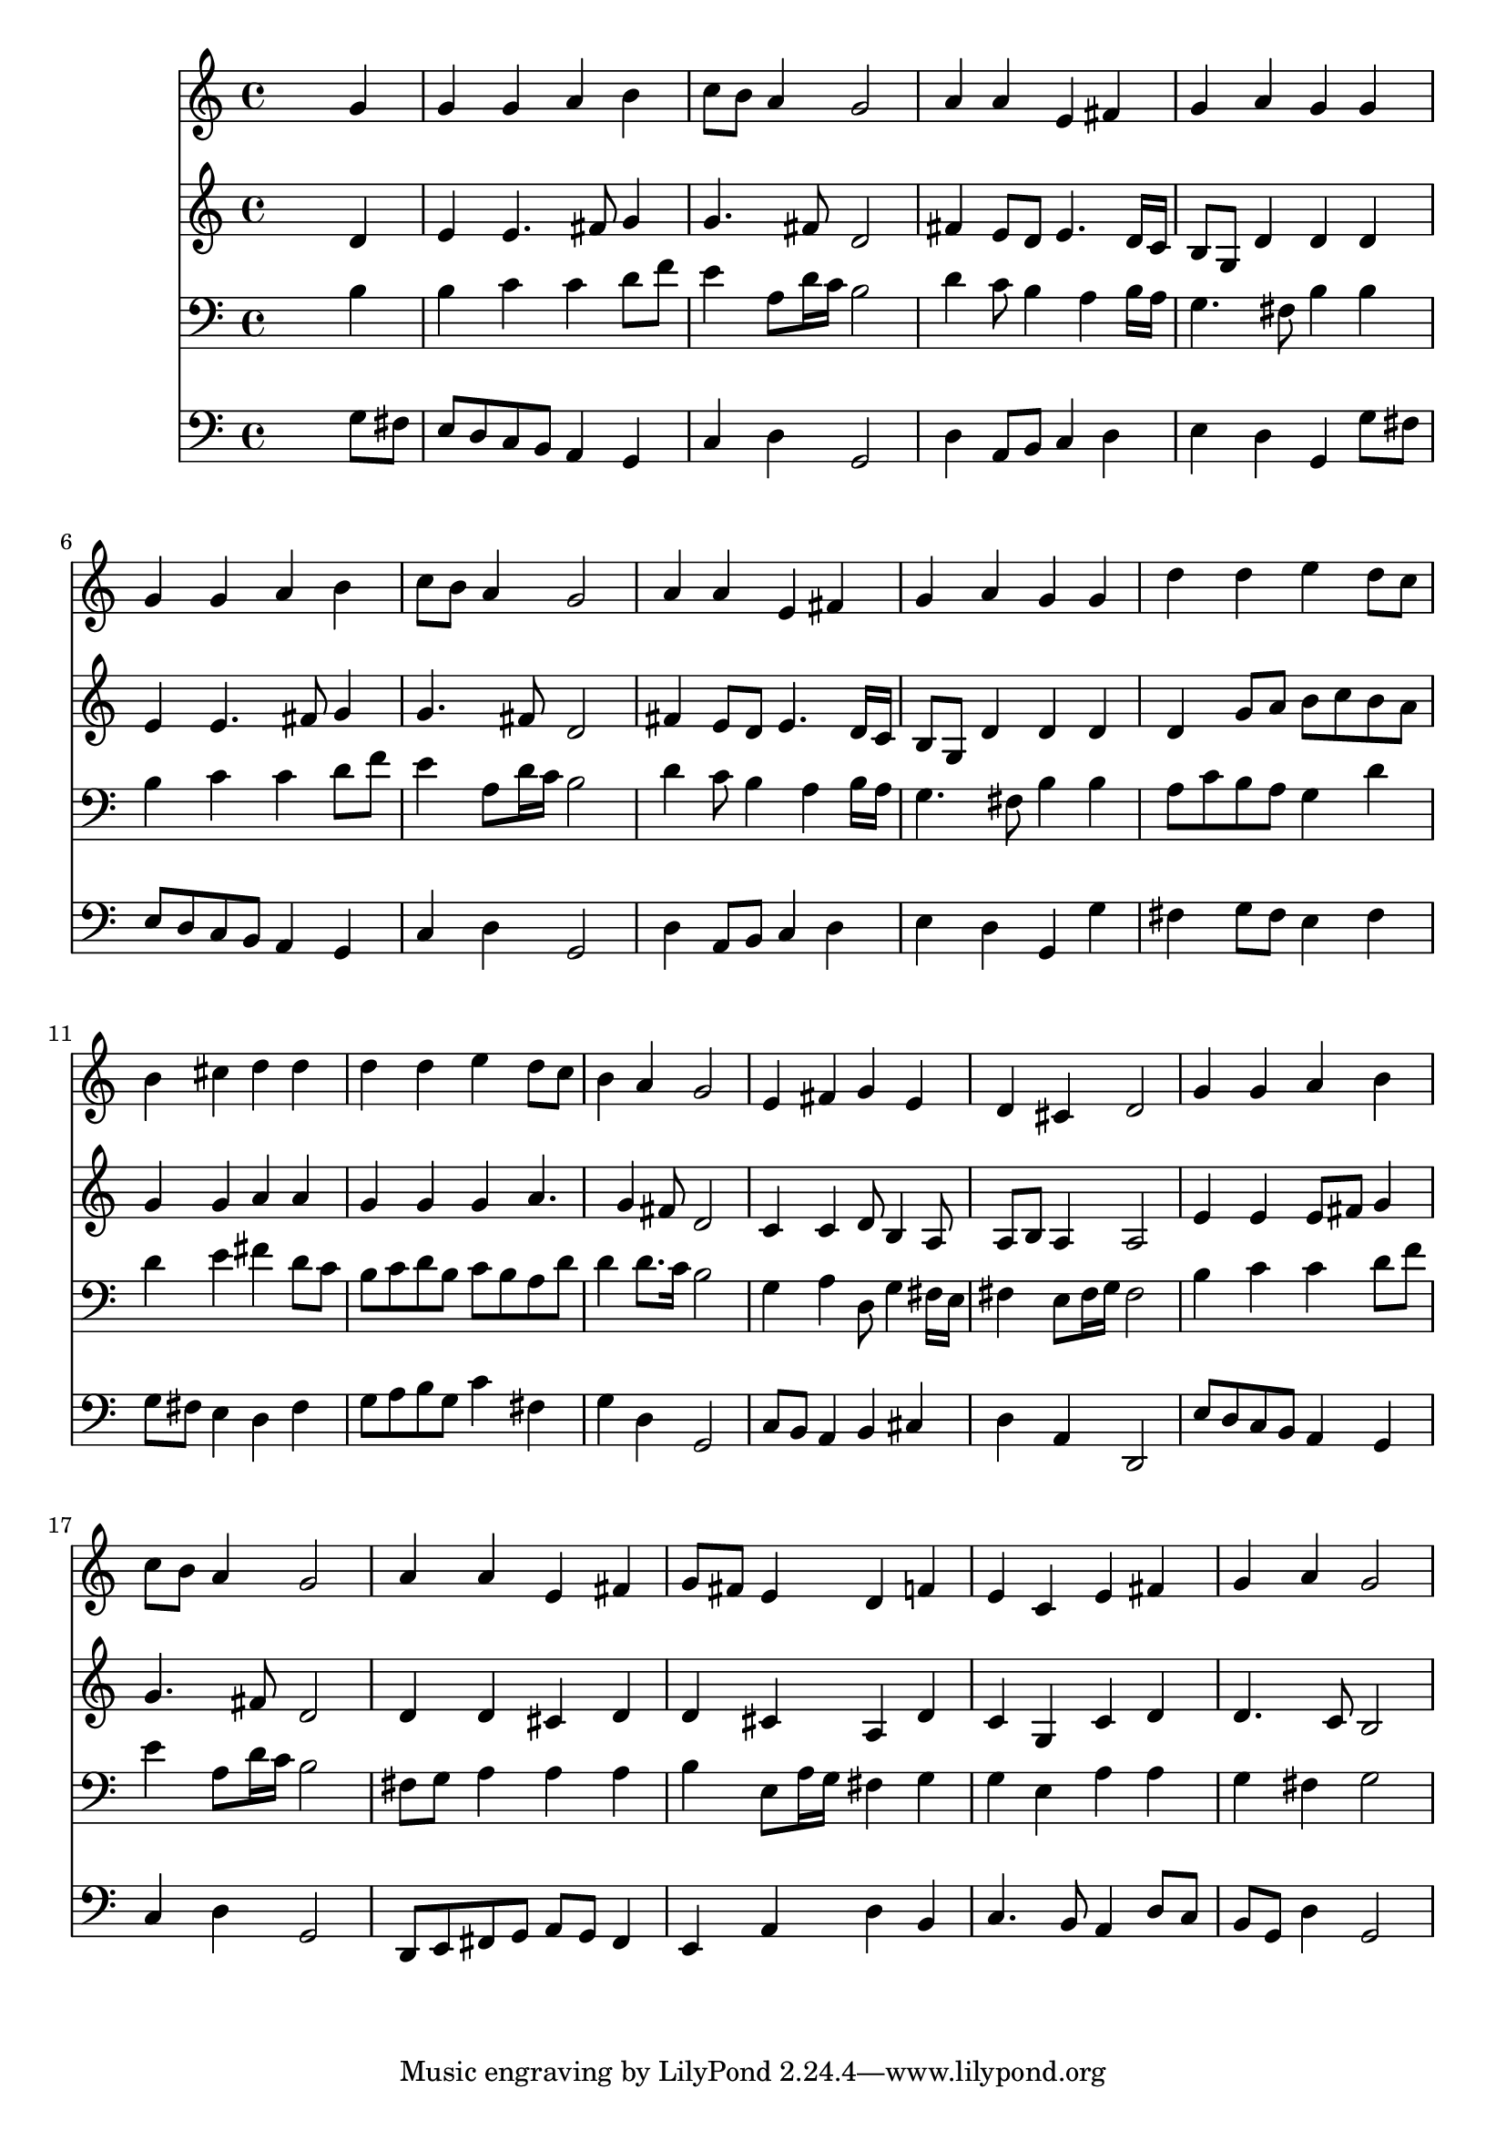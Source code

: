 % Lily was here -- automatically converted by /usr/local/lilypond/usr/bin/midi2ly from 029400b_.mid
\version "2.10.0"


trackAchannelA =  {
  
  \time 4/4 
  

  \key g \major
  
  \tempo 4 = 96 
  
}

trackA = <<
  \context Voice = channelA \trackAchannelA
>>


trackBchannelA = \relative c {
  
  % [SEQUENCE_TRACK_NAME] Instrument 1
  s2. g''4 |
  % 2
  g g a b |
  % 3
  c8 b a4 g2 |
  % 4
  a4 a e fis |
  % 5
  g a g g |
  % 6
  g g a b |
  % 7
  c8 b a4 g2 |
  % 8
  a4 a e fis |
  % 9
  g a g g |
  % 10
  d' d e d8 c |
  % 11
  b4 cis d d |
  % 12
  d d e d8 c |
  % 13
  b4 a g2 |
  % 14
  e4 fis g e |
  % 15
  d cis d2 |
  % 16
  g4 g a b |
  % 17
  c8 b a4 g2 |
  % 18
  a4 a e fis |
  % 19
  g8 fis e4 d f |
  % 20
  e c e fis |
  % 21
  g a g2 |
  % 22
  
}

trackB = <<
  \context Voice = channelA \trackBchannelA
>>


trackCchannelA =  {
  
  % [SEQUENCE_TRACK_NAME] Instrument 2
  
}

trackCchannelB = \relative c {
  s2. d'4 |
  % 2
  e e4. fis8 g4 |
  % 3
  g4. fis8 d2 |
  % 4
  fis4 e8 d e4. d16 c |
  % 5
  b8 g d'4 d d |
  % 6
  e e4. fis8 g4 |
  % 7
  g4. fis8 d2 |
  % 8
  fis4 e8 d e4. d16 c |
  % 9
  b8 g d'4 d d |
  % 10
  d g8 a b c b a |
  % 11
  g4 g a a |
  % 12
  g g g a4. g4 fis8 d2 |
  % 14
  c4 c d8 b4 a8 |
  % 15
  a b a4 a2 |
  % 16
  e'4 e e8 fis g4 |
  % 17
  g4. fis8 d2 |
  % 18
  d4 d cis d |
  % 19
  d cis a d |
  % 20
  c g c d |
  % 21
  d4. c8 b2 |
  % 22
  
}

trackC = <<
  \context Voice = channelA \trackCchannelA
  \context Voice = channelB \trackCchannelB
>>


trackDchannelA =  {
  
  % [SEQUENCE_TRACK_NAME] Instrument 3
  
}

trackDchannelB = \relative c {
  s2. b'4 |
  % 2
  b c c d8 f |
  % 3
  e4 a,8 d16 c b2 |
  % 4
  d4 c8 b4 a b16 a |
  % 5
  g4. fis8 b4 b |
  % 6
  b c c d8 f |
  % 7
  e4 a,8 d16 c b2 |
  % 8
  d4 c8 b4 a b16 a |
  % 9
  g4. fis8 b4 b |
  % 10
  a8 c b a g4 d' |
  % 11
  d e fis d8 c |
  % 12
  b c d b c b a d |
  % 13
  d4 d8. c16 b2 |
  % 14
  g4 a d,8 g4 fis16 e |
  % 15
  fis4 e8 fis16 g fis2 |
  % 16
  b4 c c d8 f |
  % 17
  e4 a,8 d16 c b2 |
  % 18
  fis8 g a4 a a |
  % 19
  b e,8 a16 g fis4 g |
  % 20
  g e a a |
  % 21
  g fis g2 |
  % 22
  
}

trackD = <<

  \clef bass
  
  \context Voice = channelA \trackDchannelA
  \context Voice = channelB \trackDchannelB
>>


trackEchannelA =  {
  
  % [SEQUENCE_TRACK_NAME] Instrument 4
  
}

trackEchannelB = \relative c {
  s2. g'8 fis |
  % 2
  e d c b a4 g |
  % 3
  c d g,2 |
  % 4
  d'4 a8 b c4 d |
  % 5
  e d g, g'8 fis |
  % 6
  e d c b a4 g |
  % 7
  c d g,2 |
  % 8
  d'4 a8 b c4 d |
  % 9
  e d g, g' |
  % 10
  fis g8 fis e4 fis |
  % 11
  g8 fis e4 d fis |
  % 12
  g8 a b g c4 fis, |
  % 13
  g d g,2 |
  % 14
  c8 b a4 b cis |
  % 15
  d a d,2 |
  % 16
  e'8 d c b a4 g |
  % 17
  c d g,2 |
  % 18
  d8 e fis g a g fis4 |
  % 19
  e a d b |
  % 20
  c4. b8 a4 d8 c |
  % 21
  b g d'4 g,2 |
  % 22
  
}

trackE = <<

  \clef bass
  
  \context Voice = channelA \trackEchannelA
  \context Voice = channelB \trackEchannelB
>>


\score {
  <<
    \context Staff=trackB \trackB
    \context Staff=trackC \trackC
    \context Staff=trackD \trackD
    \context Staff=trackE \trackE
  >>
}
